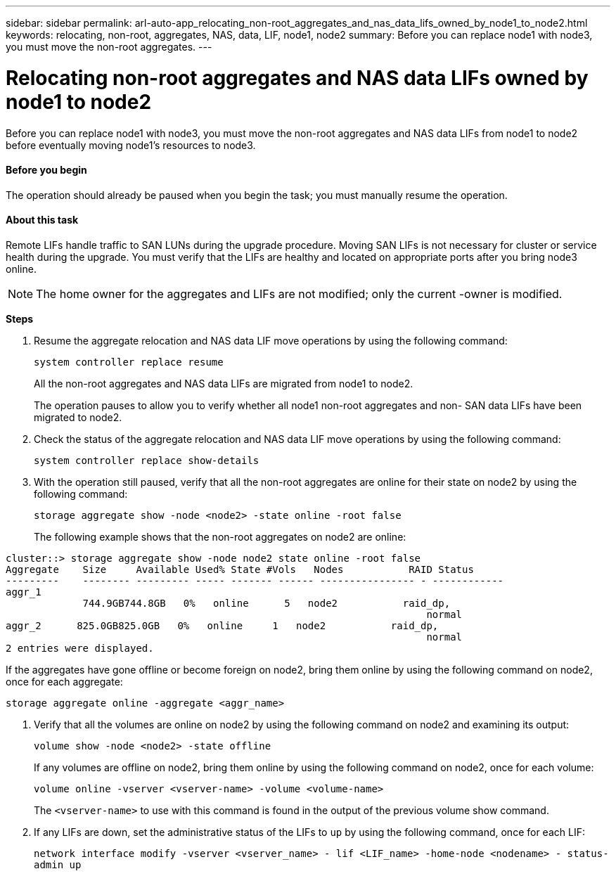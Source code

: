 ---
sidebar: sidebar
permalink: arl-auto-app_relocating_non-root_aggregates_and_nas_data_lifs_owned_by_node1_to_node2.html
keywords: relocating, non-root, aggregates, NAS, data, LIF, node1, node2
summary: Before you can replace node1 with node3, you must move the non-root aggregates.
---

= Relocating non-root aggregates and NAS data LIFs owned by node1 to node2
:hardbreaks:
:nofooter:
:icons: font
:linkattrs:
:imagesdir: ./media/

//
// This file was created with NDAC Version 2.0 (August 17, 2020)
//
// 2020-12-02 14:33:54.013633
//

[.lead]
Before you can replace node1 with node3, you must move the non-root aggregates and NAS data LIFs from node1 to node2 before eventually moving node1's resources to node3.

==== Before you begin

The operation should already be paused when you begin the task; you must manually resume the operation.

==== About this task

Remote LIFs handle traffic to SAN LUNs during the upgrade procedure. Moving SAN LIFs is not necessary for cluster or service health during the upgrade. You must verify that the LIFs are healthy and located on appropriate ports after you bring node3 online.

[NOTE]
The home owner for the aggregates and LIFs are not modified; only the current -owner is modified.

*Steps*

. Resume the aggregate relocation and NAS data LIF move operations by using the following command:
+
`system controller replace resume`
+
All the non-root aggregates and NAS data LIFs are migrated from node1 to node2.
+
The operation pauses to allow you to verify whether all node1 non-root aggregates and non- SAN data LIFs have been migrated to node2.

. Check the status of the aggregate relocation and NAS data LIF move operations by using the following command:
+
`system controller replace show-details`

. With the operation still paused, verify that all the non-root aggregates are online for their state on node2 by using the following command:
+
`storage aggregate show -node <node2> -state online -root false`
+
The following example shows that the non-root aggregates on node2 are online:

....
cluster::> storage aggregate show -node node2 state online -root false
Aggregate    Size     Available Used% State #Vols   Nodes           RAID Status
---------    -------- --------- ----- ------- ------ ---------------- - ------------
aggr_1
             744.9GB744.8GB   0%   online      5   node2           raid_dp,
                                                                       normal
aggr_2      825.0GB825.0GB   0%   online     1   node2           raid_dp,
                                                                       normal
2 entries were displayed.
....

If the aggregates have gone offline or become foreign on node2, bring them online by using the following command on node2, once for each aggregate:

`storage aggregate online -aggregate <aggr_name>`

. Verify that all the volumes are online on node2 by using the following command on node2 and examining its output:
+
`volume show -node <node2> -state offline`
+
If any volumes are offline on node2, bring them online by using the following command on node2, once for each volume:
+
`volume online -vserver <vserver-name> -volume <volume-name>`
+
The `<vserver-name>` to use with this command is found in the output of the previous volume show command.

. If any LIFs are down, set the administrative status of the LIFs to `up` by using the following command, once for each LIF:
+
`network interface modify -vserver <vserver_name> - lif <LIF_name> -home-node <nodename> - status-admin up`
